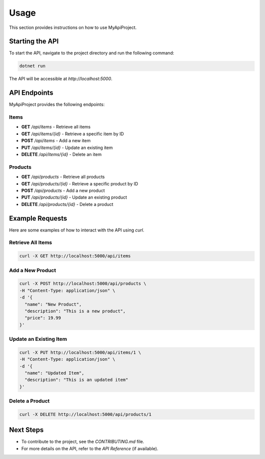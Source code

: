 ========
Usage
========

This section provides instructions on how to use MyApiProject.

Starting the API
================

To start the API, navigate to the project directory and run the following command:

.. code-block:: bash

   dotnet run

The API will be accessible at `http://localhost:5000`.

API Endpoints
=============

MyApiProject provides the following endpoints:

Items
-----

- **GET** `/api/items` - Retrieve all items
- **GET** `/api/items/{id}` - Retrieve a specific item by ID
- **POST** `/api/items` - Add a new item
- **PUT** `/api/items/{id}` - Update an existing item
- **DELETE** `/api/items/{id}` - Delete an item

Products
--------

- **GET** `/api/products` - Retrieve all products
- **GET** `/api/products/{id}` - Retrieve a specific product by ID
- **POST** `/api/products` - Add a new product
- **PUT** `/api/products/{id}` - Update an existing product
- **DELETE** `/api/products/{id}` - Delete a product

Example Requests
================

Here are some examples of how to interact with the API using `curl`.

Retrieve All Items
------------------

.. code-block:: bash

   curl -X GET http://localhost:5000/api/items

Add a New Product
-----------------

.. code-block:: bash

   curl -X POST http://localhost:5000/api/products \
   -H "Content-Type: application/json" \
   -d '{
     "name": "New Product",
     "description": "This is a new product",
     "price": 19.99
   }'

Update an Existing Item
-----------------------

.. code-block:: bash

   curl -X PUT http://localhost:5000/api/items/1 \
   -H "Content-Type: application/json" \
   -d '{
     "name": "Updated Item",
     "description": "This is an updated item"
   }'

Delete a Product
----------------

.. code-block:: bash

   curl -X DELETE http://localhost:5000/api/products/1

Next Steps
==========

- To contribute to the project, see the `CONTRIBUTING.md` file.
- For more details on the API, refer to the `API Reference` (if available).
